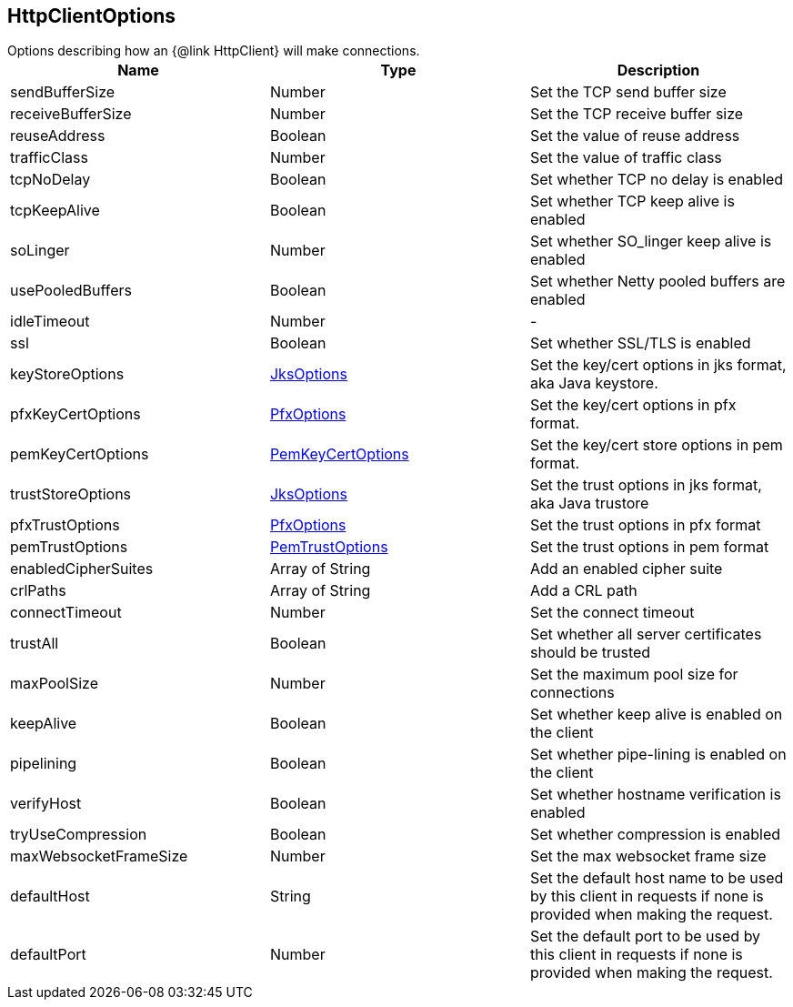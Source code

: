 == HttpClientOptions

++++
 Options describing how an {@link HttpClient} will make connections.
++++

|===
|Name | Type | Description

|sendBufferSize
|Number
| Set the TCP send buffer size

|receiveBufferSize
|Number
| Set the TCP receive buffer size

|reuseAddress
|Boolean
| Set the value of reuse address

|trafficClass
|Number
| Set the value of traffic class

|tcpNoDelay
|Boolean
| Set whether TCP no delay is enabled

|tcpKeepAlive
|Boolean
| Set whether TCP keep alive is enabled

|soLinger
|Number
| Set whether SO_linger keep alive is enabled

|usePooledBuffers
|Boolean
| Set whether Netty pooled buffers are enabled

|idleTimeout
|Number
|-
|ssl
|Boolean
| Set whether SSL/TLS is enabled

|keyStoreOptions
|link:JksOptions.html[JksOptions]
| Set the key/cert options in jks format, aka Java keystore.

|pfxKeyCertOptions
|link:PfxOptions.html[PfxOptions]
| Set the key/cert options in pfx format.

|pemKeyCertOptions
|link:PemKeyCertOptions.html[PemKeyCertOptions]
| Set the key/cert store options in pem format.

|trustStoreOptions
|link:JksOptions.html[JksOptions]
| Set the trust options in jks format, aka Java trustore

|pfxTrustOptions
|link:PfxOptions.html[PfxOptions]
| Set the trust options in pfx format

|pemTrustOptions
|link:PemTrustOptions.html[PemTrustOptions]
| Set the trust options in pem format

|enabledCipherSuites
|Array of String
| Add an enabled cipher suite

|crlPaths
|Array of String
| Add a CRL path

|connectTimeout
|Number
| Set the connect timeout

|trustAll
|Boolean
| Set whether all server certificates should be trusted

|maxPoolSize
|Number
| Set the maximum pool size for connections

|keepAlive
|Boolean
| Set whether keep alive is enabled on the client

|pipelining
|Boolean
| Set whether pipe-lining is enabled on the client

|verifyHost
|Boolean
| Set whether hostname verification is enabled

|tryUseCompression
|Boolean
| Set whether compression is enabled

|maxWebsocketFrameSize
|Number
| Set the max websocket frame size

|defaultHost
|String
| Set the default host name to be used by this client in requests if none is provided when making the request.

|defaultPort
|Number
| Set the default port to be used by this client in requests if none is provided when making the request.
|===
